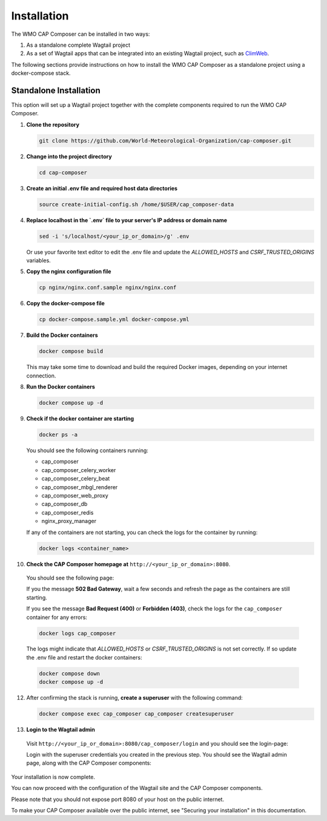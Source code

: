 Installation
============

The WMO CAP Composer can be installed in two ways:

1. As a standalone complete Wagtail project
2. As a set of Wagtail apps that can be integrated into an existing Wagtail project, such as `ClimWeb <climweb.readthedocs.io>`_.

The following sections provide instructions on how to install the WMO CAP Composer as a standalone project using a docker-compose stack.

Standalone Installation
-----------------------

This option will set up a Wagtail project together with the complete components required to run the WMO CAP Composer.

1. **Clone the repository**

   .. code-block:: shell

      git clone https://github.com/World-Meteorological-Organization/cap-composer.git

2. **Change into the project directory**

   .. code-block:: shell

      cd cap-composer

3. **Create an initial .env file and required host data directories**

   .. code-block:: shell

      source create-initial-config.sh /home/$USER/cap_composer-data

4. **Replace localhost in the `.env` file to your server's IP address or domain name**

   .. code-block:: shell

      sed -i 's/localhost/<your_ip_or_domain>/g' .env

   Or use your favorite text editor to edit the .env file and update the `ALLOWED_HOSTS` and `CSRF_TRUSTED_ORIGINS` variables.

5. **Copy the nginx configuration file**

   .. code-block:: shell

      cp nginx/nginx.conf.sample nginx/nginx.conf

6. **Copy the docker-compose file**

   .. code-block:: shell

      cp docker-compose.sample.yml docker-compose.yml

7. **Build the Docker containers**

   .. code-block:: shell

      docker compose build

   This may take some time to download and build the required Docker images, depending on your internet connection.

8. **Run the Docker containers**

   .. code-block:: shell

      docker compose up -d

9. **Check if the docker container are starting**

   .. code-block:: shell

      docker ps -a

   You should see the following containers running:

   - cap_composer
   - cap_composer_celery_worker
   - cap_composer_celery_beat
   - cap_composer_mbgl_renderer
   - cap_composer_web_proxy
   - cap_composer_db
   - cap_composer_redis
   - nginx_proxy_manager

   If any of the containers are not starting, you can check the logs for the container by running:

   .. code-block:: shell

      docker logs <container_name>

10. **Check the CAP Composer homepage at** ``http://<your_ip_or_domain>:8080``.

   You should see the following page:

   .. image:: ../_static/images/cap_composer_homepage.png
      :alt: WMO CAP Composer Homepage

   If you the message **502 Bad Gateway**, wait a few seconds and refresh the page as the containers are still starting.

   If you see the message **Bad Request (400)** or **Forbidden (403)**, check the logs for the ``cap_composer`` container for any errors:

   .. code-block:: shell

      docker logs cap_composer

   The logs might indicate that `ALLOWED_HOSTS` or `CSRF_TRUSTED_ORIGINS` is not set correctly.
   If so update the .env file and restart the docker containers:

   .. code-block:: shell

      docker compose down
      docker compose up -d

12. After confirming the stack is running, **create a superuser** with the following command:

    .. code-block:: shell

       docker compose exec cap_composer cap_composer createsuperuser

13. **Login to the Wagtail admin**

   Visit ``http://<your_ip_or_domain>:8080/cap_composer/login`` and you should see the login-page:
    
   .. image:: ../_static/images/cap_composer_login.png
      :alt: CAP Composer Login Page 

   Login with the superuser credentials you created in the previous step.
   You should see the Wagtail admin page, along with the CAP Composer components:

   .. image:: ../_static/images/cap_composer_admin.png
      :alt: CAP Composer Wagtail Admin Dashboard

Your installation is now complete. 

You can now proceed with the configuration of the Wagtail site and the CAP Composer components.

Please note that you should not expose port 8080 of your host on the public internet. 

To make your CAP Composer available over the public internet, see "Securing your installation" in this documentation.